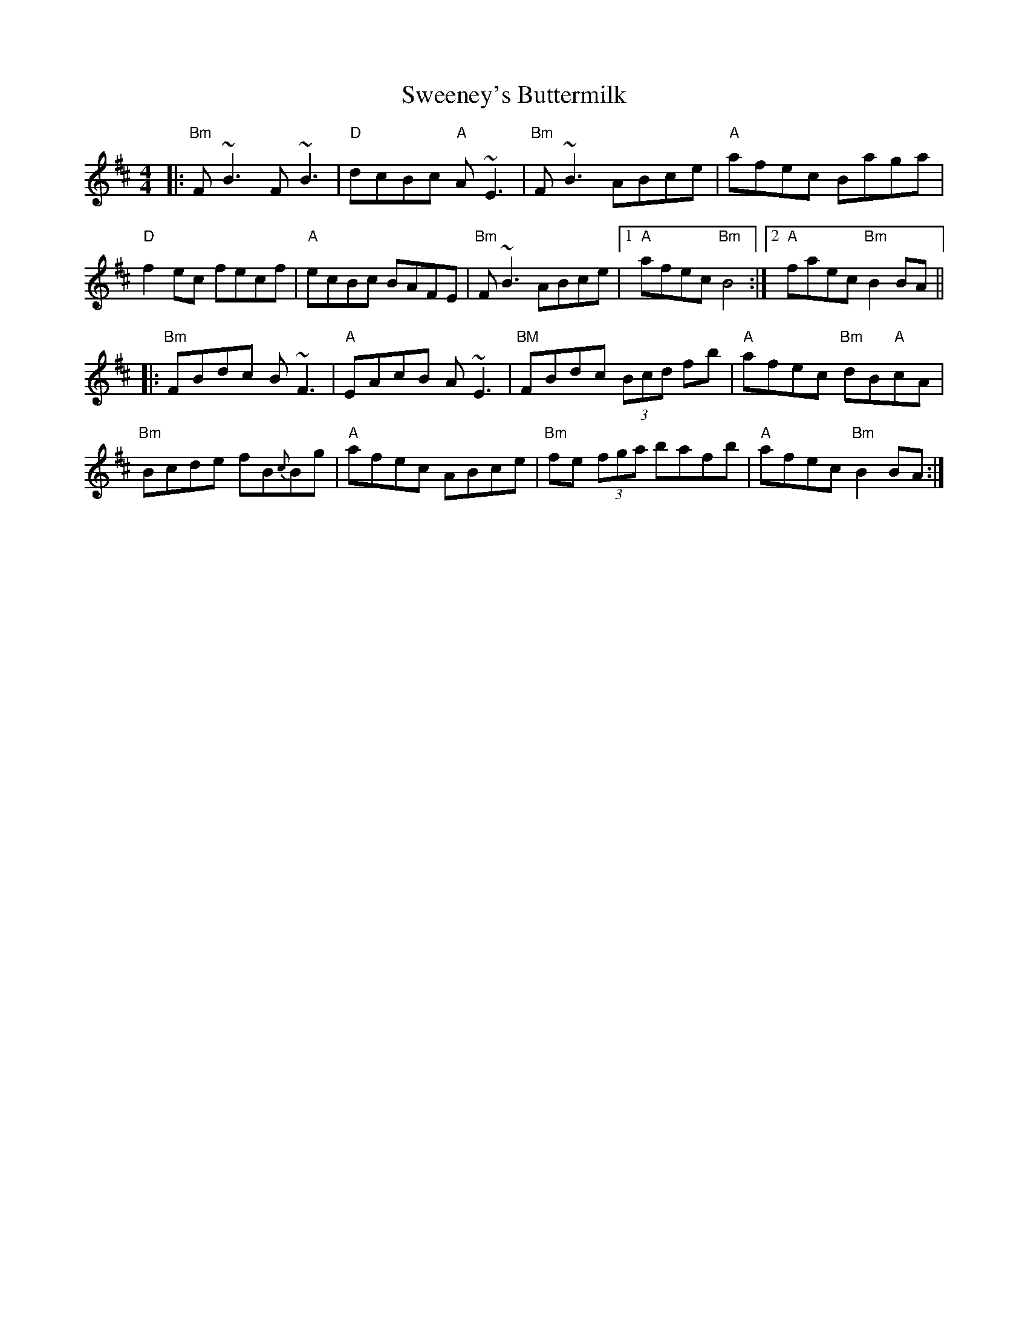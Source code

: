 X: 39088
T: Sweeney's Buttermilk
R: reel
M: 4/4
K: Bminor
|:"Bm"F~B3 F~B3|"D"dcBc "A"A~E3|"Bm"F~B3 ABce|"A"afec Baga|
"D"f2 ec fecf|"A"ecBc BAFE|"Bm"F~B3 ABce|1 "A"afec "Bm"B4:|2 "A"faec "Bm"B2 BA||
|:"Bm"FBdc B~F3|"A"EAcB A~E3|"BM"FBdc (3Bcd fb|"A"afec "Bm"dB"A"cA|
"Bm"Bcde fB{c}Bg|"A"afec ABce|"Bm"fe (3fga bafb|"A"afec "Bm"B2 BA:|

